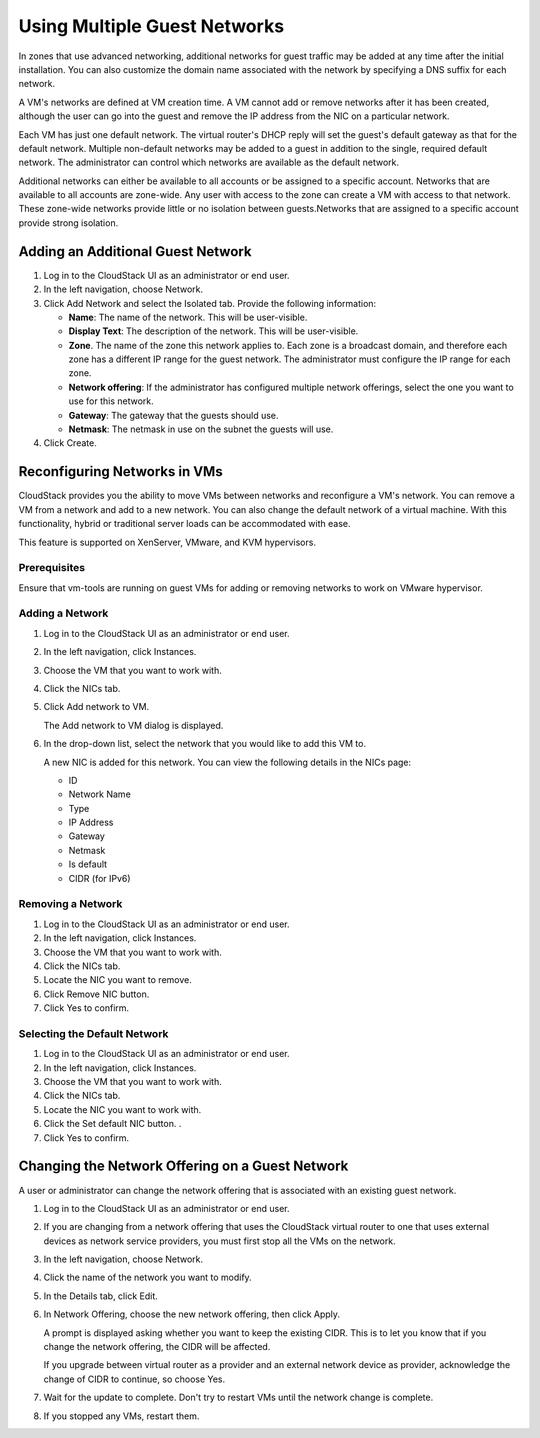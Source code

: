 .. Licensed to the Apache Software Foundation (ASF) under one
   or more contributor license agreements.  See the NOTICE file
   distributed with this work for additional information#
   regarding copyright ownership.  The ASF licenses this file
   to you under the Apache License, Version 2.0 (the
   "License"); you may not use this file except in compliance
   with the License.  You may obtain a copy of the License at
   http://www.apache.org/licenses/LICENSE-2.0
   Unless required by applicable law or agreed to in writing,
   software distributed under the License is distributed on an
   "AS IS" BASIS, WITHOUT WARRANTIES OR CONDITIONS OF ANY
   KIND, either express or implied.  See the License for the
   specific language governing permissions and limitations
   under the License.


Using Multiple Guest Networks
-----------------------------

In zones that use advanced networking, additional networks for guest
traffic may be added at any time after the initial installation. You can
also customize the domain name associated with the network by specifying
a DNS suffix for each network.

A VM's networks are defined at VM creation time. A VM cannot add or
remove networks after it has been created, although the user can go into
the guest and remove the IP address from the NIC on a particular
network.

Each VM has just one default network. The virtual router's DHCP reply
will set the guest's default gateway as that for the default network.
Multiple non-default networks may be added to a guest in addition to the
single, required default network. The administrator can control which
networks are available as the default network.

Additional networks can either be available to all accounts or be
assigned to a specific account. Networks that are available to all
accounts are zone-wide. Any user with access to the zone can create a VM
with access to that network. These zone-wide networks provide little or
no isolation between guests.Networks that are assigned to a specific
account provide strong isolation.


Adding an Additional Guest Network
~~~~~~~~~~~~~~~~~~~~~~~~~~~~~~~~~~

#. Log in to the CloudStack UI as an administrator or end user.

#. In the left navigation, choose Network.

#. Click Add Network and select the Isolated tab. Provide the following information:

   -  **Name**: The name of the network. This will be user-visible.

   -  **Display Text**: The description of the network. This will be
      user-visible.

   -  **Zone**. The name of the zone this network applies to. Each zone
      is a broadcast domain, and therefore each zone has a different IP
      range for the guest network. The administrator must configure the
      IP range for each zone.

   -  **Network offering**: If the administrator has configured multiple
      network offerings, select the one you want to use for this
      network.

   -  **Gateway**: The gateway that the guests should use.

   -  **Netmask**: The netmask in use on the subnet the guests
      will use.

#. Click Create.


Reconfiguring Networks in VMs
~~~~~~~~~~~~~~~~~~~~~~~~~~~~~

CloudStack provides you the ability to move VMs between networks and
reconfigure a VM's network. You can remove a VM from a network and add
to a new network. You can also change the default network of a virtual
machine. With this functionality, hybrid or traditional server loads can
be accommodated with ease.

This feature is supported on XenServer, VMware, and KVM hypervisors.


Prerequisites
^^^^^^^^^^^^^

Ensure that vm-tools are running on guest VMs for adding or removing
networks to work on VMware hypervisor.


Adding a Network
^^^^^^^^^^^^^^^^

#. Log in to the CloudStack UI as an administrator or end user.

#. In the left navigation, click Instances.

#. Choose the VM that you want to work with.

#. Click the NICs tab.

#. Click Add network to VM.

   The Add network to VM dialog is displayed.

#. In the drop-down list, select the network that you would like to add
   this VM to.

   A new NIC is added for this network. You can view the following
   details in the NICs page:

   -  ID

   -  Network Name

   -  Type

   -  IP Address

   -  Gateway

   -  Netmask

   -  Is default

   -  CIDR (for IPv6)


Removing a Network
^^^^^^^^^^^^^^^^^^

#. Log in to the CloudStack UI as an administrator or end user.

#. In the left navigation, click Instances.

#. Choose the VM that you want to work with.

#. Click the NICs tab.

#. Locate the NIC you want to remove.

#. Click Remove NIC button. |remove-nic.png|

#. Click Yes to confirm.


Selecting the Default Network
^^^^^^^^^^^^^^^^^^^^^^^^^^^^^

#. Log in to the CloudStack UI as an administrator or end user.

#. In the left navigation, click Instances.

#. Choose the VM that you want to work with.

#. Click the NICs tab.

#. Locate the NIC you want to work with.

#. Click the Set default NIC button. |set-default-nic.png|.

#. Click Yes to confirm.

Changing the Network Offering on a Guest Network
~~~~~~~~~~~~~~~~~~~~~~~~~~~~~~~~~~~~~~~~~~~~~~~~

A user or administrator can change the network offering that is
associated with an existing guest network.

#. Log in to the CloudStack UI as an administrator or end user.

#. If you are changing from a network offering that uses the CloudStack
   virtual router to one that uses external devices as network service
   providers, you must first stop all the VMs on the network.

#. In the left navigation, choose Network.

#. Click the name of the network you want to modify.

#. In the Details tab, click Edit. |edit-icon.png|

#. In Network Offering, choose the new network offering, then click
   Apply.

   A prompt is displayed asking whether you want to keep the existing
   CIDR. This is to let you know that if you change the network
   offering, the CIDR will be affected.

   If you upgrade between virtual router as a provider and an external
   network device as provider, acknowledge the change of CIDR to
   continue, so choose Yes.

#. Wait for the update to complete. Don't try to restart VMs until the
   network change is complete.

#. If you stopped any VMs, restart them.


.. |remove-nic.png| image:: /_static/images/remove-nic.png
   :alt: button to remove a NIC.
.. |set-default-nic.png| image:: /_static/images/set-default-nic.png
   :alt: button to set a NIC as default one.
.. |edit-icon.png| image:: /_static/images/edit-icon.png
   :alt: button to edit.
